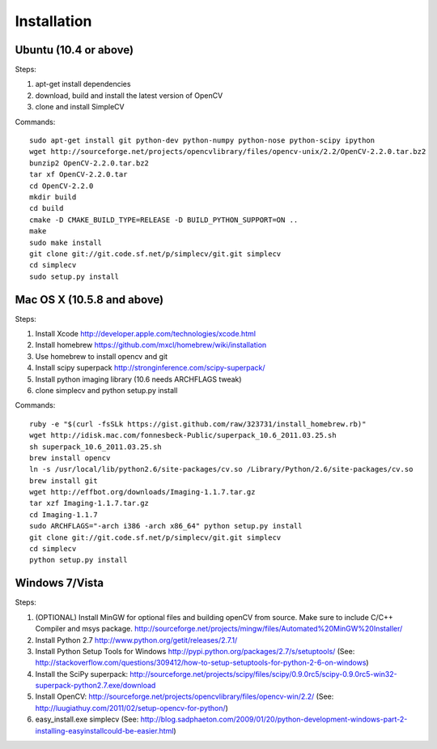 Installation
================

Ubuntu (10.4 or above)
-------------------------------------

Steps:

#. apt-get install dependencies
#. download, build and install the latest version of OpenCV
#. clone and install SimpleCV 

Commands::

    sudo apt-get install git python-dev python-numpy python-nose python-scipy ipython
    wget http://sourceforge.net/projects/opencvlibrary/files/opencv-unix/2.2/OpenCV-2.2.0.tar.bz2
    bunzip2 OpenCV-2.2.0.tar.bz2
    tar xf OpenCV-2.2.0.tar
    cd OpenCV-2.2.0
    mkdir build
    cd build
    cmake -D CMAKE_BUILD_TYPE=RELEASE -D BUILD_PYTHON_SUPPORT=ON ..
    make
    sudo make install
    git clone git://git.code.sf.net/p/simplecv/git.git simplecv 
    cd simplecv
    sudo setup.py install

Mac OS X (10.5.8 and above)
-----------------------------

Steps:

#. Install Xcode http://developer.apple.com/technologies/xcode.html
#. Install homebrew https://github.com/mxcl/homebrew/wiki/installation
#. Use homebrew to install opencv and git
#. Install scipy superpack http://stronginference.com/scipy-superpack/
#. Install python imaging library (10.6 needs ARCHFLAGS tweak)
#. clone simplecv and python setup.py install

Commands::

    ruby -e "$(curl -fsSLk https://gist.github.com/raw/323731/install_homebrew.rb)"
    wget http://idisk.mac.com/fonnesbeck-Public/superpack_10.6_2011.03.25.sh
    sh superpack_10.6_2011.03.25.sh
    brew install opencv
    ln -s /usr/local/lib/python2.6/site-packages/cv.so /Library/Python/2.6/site-packages/cv.so
    brew install git
    wget http://effbot.org/downloads/Imaging-1.1.7.tar.gz
    tar xzf Imaging-1.1.7.tar.gz
    cd Imaging-1.1.7
    sudo ARCHFLAGS="-arch i386 -arch x86_64" python setup.py install
    git clone git://git.code.sf.net/p/simplecv/git.git simplecv
    cd simplecv
    python setup.py install


Windows 7/Vista
------------------------------------

Steps:

#. (OPTIONAL) Install MinGW for optional files and building openCV from source.  Make sure to include C/C++ Compiler and msys package.  http://sourceforge.net/projects/mingw/files/Automated%20MinGW%20Installer/ 
#. Install Python 2.7 http://www.python.org/getit/releases/2.7.1/
#. Install Python Setup Tools for Windows http://pypi.python.org/packages/2.7/s/setuptools/ (See: http://stackoverflow.com/questions/309412/how-to-setup-setuptools-for-python-2-6-on-windows) 
#. Install the SciPy superpack: http://sourceforge.net/projects/scipy/files/scipy/0.9.0rc5/scipy-0.9.0rc5-win32-superpack-python2.7.exe/download 
#. Install OpenCV: http://sourceforge.net/projects/opencvlibrary/files/opencv-win/2.2/ (See: http://luugiathuy.com/2011/02/setup-opencv-for-python/)
#. easy_install.exe simplecv (See: http://blog.sadphaeton.com/2009/01/20/python-development-windows-part-2-installing-easyinstallcould-be-easier.html)
